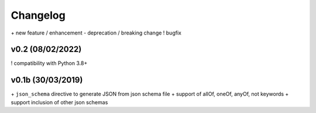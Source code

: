 Changelog
=========

\+ new feature / enhancement
\- deprecation / breaking change
\! bugfix


v0.2 (08/02/2022)
-----------------

\! compatibility with Python 3.8+


v0.1b (30/03/2019)
------------------

\+ ``json_schema`` directive to generate JSON from json schema file
\+ support of allOf, oneOf, anyOf, not keywords
\+ support inclusion of other json schemas
